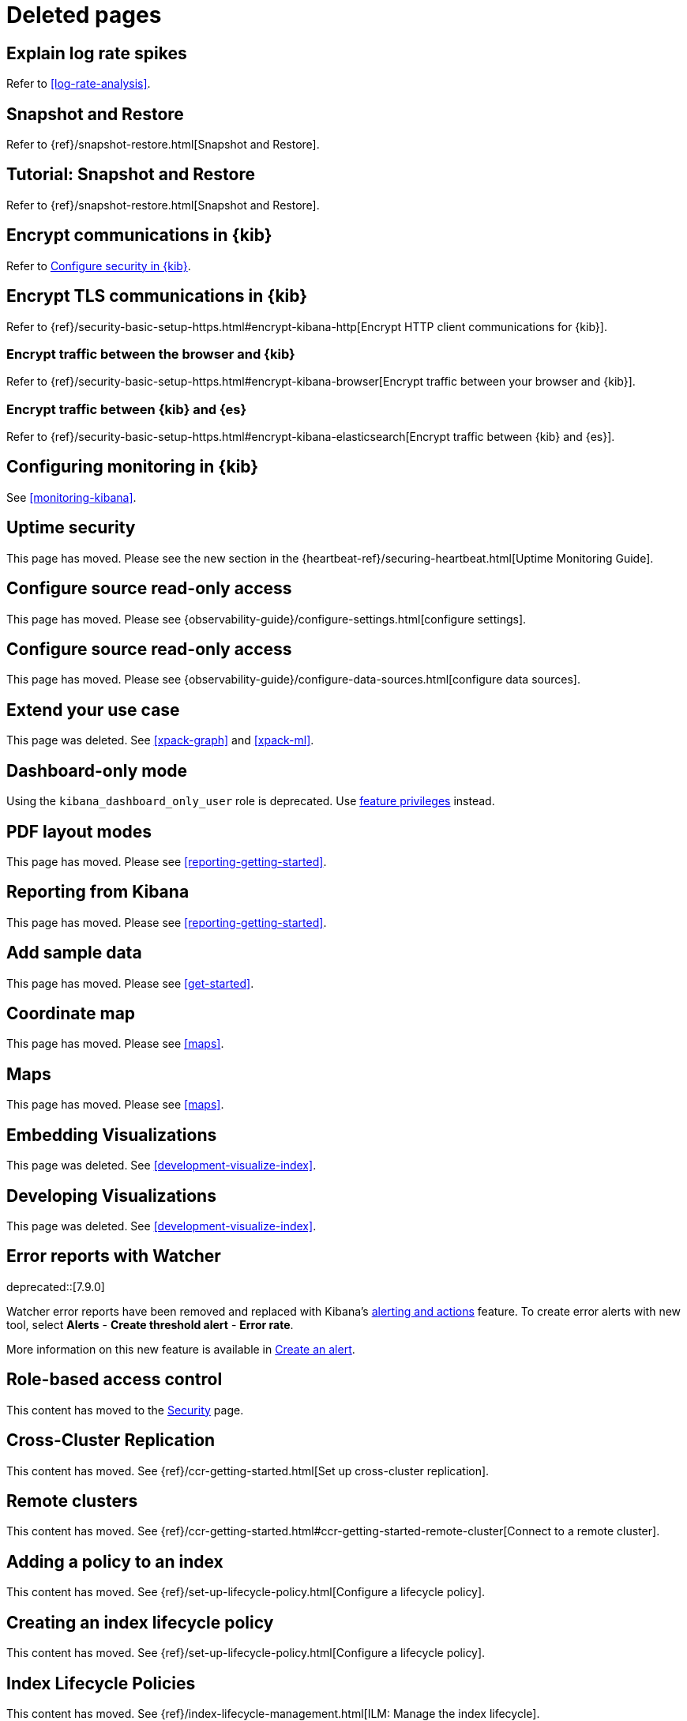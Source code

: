 [role="exclude",id="redirects"]
= Deleted pages

[partintro]
--

The following pages have moved or been deleted.

--
[role="exclude",id="explain-log-rate-spikes"]
== Explain log rate spikes
Refer to <<log-rate-analysis>>.

[role="exclude",id="snapshot-repositories"]
== Snapshot and Restore
Refer to {ref}/snapshot-restore.html[Snapshot and Restore].

[role="exclude",id="snapshot-restore-tutorial"]
== Tutorial: Snapshot and Restore
Refer to {ref}/snapshot-restore.html[Snapshot and Restore].

[role="exclude",id="configuring-tls-communication"]
== Encrypt communications in {kib}
Refer to <<using-kibana-with-security,Configure security in {kib}>>.

[role="exclude",id="configuring-tls"]
== Encrypt TLS communications in {kib}
Refer to {ref}/security-basic-setup-https.html#encrypt-kibana-http[Encrypt HTTP client communications for {kib}].

[float]
[role="exclude",id="configuring-tls-browser-kib"]
=== Encrypt traffic between the browser and {kib}

Refer to {ref}/security-basic-setup-https.html#encrypt-kibana-browser[Encrypt traffic between your browser and {kib}].

[float]
[role="exclude",id="configuring-tls-kib-es"]
=== Encrypt traffic between {kib} and {es}

Refer to {ref}/security-basic-setup-https.html#encrypt-kibana-elasticsearch[Encrypt traffic between {kib} and {es}].

[role="exclude",id="monitoring-xpack-kibana"]
== Configuring monitoring in {kib}

See <<monitoring-kibana>>.


[role="exclude",id="uptime-security"]
== Uptime security

This page has moved. Please see the new section in the {heartbeat-ref}/securing-heartbeat.html[Uptime Monitoring Guide].

[role="exclude",id="infra-read-only-access"]
== Configure source read-only access

This page has moved. Please see {observability-guide}/configure-settings.html[configure settings].

[role="exclude",id="logs-read-only-access"]
== Configure source read-only access

This page has moved. Please see {observability-guide}/configure-data-sources.html[configure data sources].

[role="exclude",id="extend"]
== Extend your use case

This page was deleted. See <<xpack-graph>> and <<xpack-ml>>.

[role="exclude",id="xpack-dashboard-only-mode"]
== Dashboard-only mode

Using the `kibana_dashboard_only_user` role is deprecated.
Use <<kibana-feature-privileges,feature privileges>> instead.

[role="exclude",id="pdf-layout-modes"]
== PDF layout modes

This page has moved. Please see <<reporting-getting-started>>.

[role="exclude",id="xpack-reporting"]
== Reporting from Kibana

This page has moved. Please see <<reporting-getting-started>>.

[role="exclude",id="add-sample-data"]
== Add sample data

This page has moved. Please see <<get-started>>.

[role="exclude",id="tilemap"]
== Coordinate map

This page has moved. Please see <<maps>>.

[role="exclude",id="visualize-maps"]
== Maps

This page has moved. Please see <<maps>>.

[role="exclude",id="development-embedding-visualizations"]
== Embedding Visualizations

This page was deleted. See <<development-visualize-index>>.

[role="exclude",id="development-create-visualization"]
== Developing Visualizations

This page was deleted. See <<development-visualize-index>>.

[role="exclude",id="errors-alerts-with-watcher"]
== Error reports with Watcher

deprecated::[7.9.0]

Watcher error reports have been removed and replaced with Kibana's <<apm-alerts,alerting and actions>> feature.
To create error alerts with new tool, select **Alerts** - **Create threshold alert** - **Error rate**.

More information on this new feature is available in <<apm-alerts>>.

[role="exclude",id="development-security-rbac"]
== Role-based access control

This content has moved to the <<development-rbac, Security>> page.

[role="exclude",id="managing-cross-cluster-replication"]
== Cross-Cluster Replication

This content has moved. See
{ref}/ccr-getting-started.html[Set up cross-cluster replication].

[role="exclude",id="working-remote-clusters"]
== Remote clusters

This content has moved. See
{ref}/ccr-getting-started.html#ccr-getting-started-remote-cluster[Connect to a remote cluster].

[role="exclude",id="adding-policy-to-index"]
== Adding a policy to an index

This content has moved. See
{ref}/set-up-lifecycle-policy.html[Configure a lifecycle policy].

[role="exclude",id="creating-index-lifecycle-policies"]
== Creating an index lifecycle policy

This content has moved. See
{ref}/set-up-lifecycle-policy.html[Configure a lifecycle policy].

[role="exclude",id="index-lifecycle-policies"]
== Index Lifecycle Policies

This content has moved. See
{ref}/index-lifecycle-management.html[ILM: Manage the index lifecycle].

[role="exclude",id="managing-index-lifecycle-policies"]
== Managing index lifecycle policies

This content has moved. See
{ref}/index-lifecycle-management.html[ILM: Manage the index lifecycle].

[role="exclude",id="tutorial-define-index"]
== Define your index patterns

This content has moved. See
<<get-started, Quick start>>.

[role="exclude",id="managing-indices"]
== Index management

This content has moved. See {ref}/index-mgmt.html[Index management].

[role="exclude",id="field-filter"]
== Filter by field

This content has moved. See <<discover, **Discover**>>.

[role="exclude",id="document-context"]
== View a document in context

This content has moved. See <<discover, **Discover**>>.

[role="exclude",id="document-data"]
== View document data

This content has moved. See <<discover, **Discover**>>.

[role="exclude",id="viewing-field-stats"]
== View field data statistics

This content has moved. See <<discover, **Discover**>>.

[role="exclude",id="known-plugins"]
== Known plugins

This content has moved. See <<known-kibana-plugins>>.

[role="exclude",id="url-drilldown"]
== URL drilldown

[float]
[[trigger-picker]]
=== Picking a trigger for a URL drilldown

This page has moved. Refer to <<url-drilldowns>>.

[float]
[[templating]]
=== URL templating

This page has moved. Refer to <<url_templating-language>>.

[float]
[[variables]]
=== Variables

This page has moved. Refer to <<url-template-variables>>.

[float]
[[time-series-visual-builder]]
=== Time Series Visual Builder

This page was deleted. Refer to <<dashboard>>.

[float]
[[kibana-keystore-has-moved-from-the-data-folder-to-the-config-folder]]
=== Kibana Keystore has moved from the Data Folder to the Config Folder

This page has been deleted. Refer to link:https://www.elastic.co/guide/en/kibana/7.9/breaking-changes-7.9.html#user-facing-changes-79[Breaking changes in 7.9].

[float]
[[createvis]]
=== Create Visualization

This page has been deleted. Refer to <<dashboard>>.

[float]
[[data-table]]
=== Data Table

This page has been deleted. Refer to <<dashboard>>.


[float]
[[xy-chart]]
=== Line, Area, and Bar Chart

This page has been deleted. Refer to <<dashboard>>.

[float]
[[add-canvas-events]]
=== Add Canvas Elements

This page has been moved. Refer to <<canvas>>.

[float]
[[vega-lite-tutorial]]
=== Vega-Lite Tutorial

This page has been moved. Refer to <<vega-tutorial-create-a-stacked-area-chart>>.

[float]
[[heatmap-chart]]
=== Heatmap Chart

This page has been moved. Refer to <<types-of-visualizations>>.

[float]
[[interface-overview]]
=== Interface Overview

This page has been moved. Refer to <<dashboard>>.

[float]
[[time-series-visualizations]]
=== Featured Visualizations

This page has been moved. Refer to <<dashboard>>.

[float]
[[timelion-customize]]
=== Customize and format visualizations

This page has been moved. Refer to <<dashboard>>.

[float]
[[dashboard-drilldown]]
=== Dashboard Drilldowns

This page has been moved. Refer to <<dashboard-drilldowns>>.

[float]
[[development-plugin-localization]]
=== Localization for plugins

This page has been moved. Refer to <<external-plugin-localization>>.

[role="exclude",id="visualize"]
== Visualize

This content has moved. Refer to <<dashboard, **Dashboard**>>.

[role="exclude",id="explore-dashboard-data"]
This content has moved. Refer to <<dashboard, **Dashboard**>>.

[role="exclude",id="ingest-node-pipelines"]
== Ingest Pipelines

This content has moved. Refer to {ref}/ingest.html[Ingest pipelines].


[role="exclude",id="create-panels-with-timelion"]
== Timelion

This content has moved. Refer to <<timelion>>.


[role="exclude",id="space-rbac-tutorial"]
== Tutorial: Use role-based access control to customize Kibana spaces

This content has moved. Refer to <<tutorial-secure-access-to-kibana>>.

[role="exclude",id="search"]
== Search your data

This content has moved. Refer to <<kuery-query>>.

[role="exclude",id="discover-document-context"]
== View surrounding documents

This content has moved. Refer to <<document-explorer>>.

[role="exclude",id="field-formatters-string"]
== String field formatters

This content has moved. Refer to <<string-field-formatters>>.

[role="exclude",id="embedding"]
== Embed {kib} content in a web page

This content has moved. Refer to <<embedded-content-authentication>> and <<embed-code>>.

[role="exclude",id="reporting-troubleshooting-system-dependencies"]
== System dependencies

This content has moved. Refer to <<install-reporting-packages>>.

[role="exclude",id="graph-getting-started"]
== Create a graph

This content has moved. Refer to <<xpack-graph>>.

[role="exclude",id="graph-limitations"]
== Graph limitations

This content has moved. Refer to <<graph-troubleshooting>>.

[role="exclude",id="profiler-getting-started"]
== Getting start with Search Profiler

This content has moved. Refer to <<xpack-profiler>>.

[role="exclude",id="profiler-complicated"]
== Profiling a more complicated querying

This content has moved. Refer to <<xpack-profiler>>.

[role="exclude",id="profiler-render"]
== Rendering pre-captured profiler JSON

This content has moved. Refer to <<xpack-profiler>>.

[role="exclude",id="index-patterns"]
== Index patterns has been renamed to data views.

This content has moved. Refer to <<data-views>>.

[role="exclude",id="managing-index-patterns"]
== Index patterns has been renamed to data views.

This content has moved. Refer to <<managing-data-views>>.

[role="exclude",id="xpack-kibana-role-management"]
== Kibana role management.

This content has moved. Refer to <<kibana-role-management>>.

[role="exclude",id="upgrade-migrations"]
== Upgrade migrations

This content has moved. Refer to <<saved-object-migrations>>.

[role="exclude",id="upgrade-standard"]
== Standard Upgrade

This content has moved. Refer to {stack-ref}/upgrading-kibana.html[Upgrade Kibana].

[role="exclude",id="brew"]
== Install {kib} on macOS with Homebrew

This page has been deleted. Refer to <<install>>.

[role="exclude",id="discover-view-document"]
== View a document

This page has been deleted. Refer to <<document-explorer>>.

[role="exclude",id="advanced-osquery"]
== Advanced Osquery

This page has been deleted. Refer to <<osquery>>.

[role="exclude",id="ml-sync"]
== Sync machine learning objects API

This page has been deleted. Refer to <<machine-learning-api-sync>>.

[role="exclude",id="managing-alerts-and-actions"]
== Alerts and Actions

This page has been deleted. Refer to <<alerting-getting-started>>.

[role="exclude",id="enhancements-and-bug-fixes-v8.10.0"]
== Enhancements and bug fixes for 8.10.0

This content has moved. Refer to <<enhancements-and-bug-fixes-v8.10.0-revised>> for 8.10.0.

[role="exclude",id="gen-ai-action-type"]
== Generative AI connector and action

This connector was renamed. Refer to <<openai-action-type>>.

[role="exclude",id="apis"]
== APIs

For the most up-to-date API details, refer to the
{kib-repo}/tree/{branch}/x-pack/plugins/alerting/docs/openapi[alerting], {kib-repo}/tree/{branch}/x-pack/plugins/cases/docs/openapi[cases], {kib-repo}/tree/{branch}/x-pack/plugins/actions/docs/openapi[connectors], and {kib-repo}/tree/{branch}/x-pack/plugins/ml/common/openapi[machine learning] open API specifications.

////
APM redirects
////

:apm-docs-move-notice: This documentation has moved to the {observability-guide}/apm.html[Observability guide] as of version 8.14.

[role="exclude",id="xpack-apm"]
== APM

{apm-docs-move-notice}

Refer to {observability-guide}/apm-ui.html[the APM UI documentation].

[role="exclude",id="apm-ui"]
== Set up

{apm-docs-move-notice}

Refer to {observability-guide}/apm-ui.html[the APM UI documentation].

[role="exclude",id="apm-getting-started"]
== Get started

{apm-docs-move-notice}

Refer to {observability-guide}/apm.html[the APM UI documentation].

[role="exclude",id="services"]
== Services

{apm-docs-move-notice}

Refer to {observability-guide}/apm-services.html[Services].

[role="exclude",id="traces"]
== Traces

{apm-docs-move-notice}

Refer to {observability-guide}/apm-traces.html[Traces].

[role="exclude",id="dependencies"]
== Dependencies

{apm-docs-move-notice}

Refer to {observability-guide}/apm-dependencies.html[Dependencies].

[role="exclude",id="service-maps"]
== Service Map

{apm-docs-move-notice}

Refer to {observability-guide}/apm-service-maps.html[Service Map].

[float]
[[service-maps-supported]]
=== Supported APM agents

Refer to {observability-guide}/apm-service-maps.html#service-maps-supported[Supported APM agents].

[role="exclude",id="service-overview"]
== Service overview

{apm-docs-move-notice}

Refer to {observability-guide}/apm-service-overview.html[Service overview].

[float]
[[service-span-duration]]
=== Span types average duration and dependencies

Refer to {observability-guide}/apm-service-overview.html#service-span-duration[Service overview].

[role="exclude",id="mobile-service-overview"]
== Mobile service overview

{apm-docs-move-notice}

Refer to {observability-guide}/apm-mobile-service-overview.html[Mobile service overview].

[role="exclude",id="transactions"]
== Transactions

{apm-docs-move-notice}

Refer to {observability-guide}/apm-transactions.html[Transactions].

[role="exclude",id="spans"]
== Trace sample timeline

{apm-docs-move-notice}

Refer to {observability-guide}/apm-spans.html[Trace sample timeline].

[role="exclude",id="errors"]
== Errors

{apm-docs-move-notice}

Refer to {observability-guide}/apm-errors.html[Errors].

[role="exclude",id="metrics"]
== Metrics

{apm-docs-move-notice}

Refer to {observability-guide}/apm-metrics.html[Metrics].

[role="exclude",id="infrastructure"]
== Infrastructure

{apm-docs-move-notice}

Refer to {observability-guide}/apm-infrastructure.html[Infrastructure].

[role="exclude",id="logs"]
== Logs

{apm-docs-move-notice}

Refer to {observability-guide}/apm-logs.html[Logs].

[role="exclude",id="apm-how-to"]
== How-to guides

{apm-docs-move-notice}

Refer to {observability-guide}/apm-how-to-guides.html[How-to guides].

[role="exclude",id="agent-configuration"]
== Configure APM agents with central config

{apm-docs-move-notice}

Refer to {observability-guide}/apm-agent-configuration.html[Configure APM agents with central config].

[role="exclude",id="apm-spaces"]
== Control access to APM data

{apm-docs-move-notice}

Refer to {observability-guide}/apm-spaces.html[Control access to APM data].

[role="exclude",id="apm-alerts"]
== Create an alert

{apm-docs-move-notice}

Refer to {observability-guide}/apm-alerts.html[Create an alert].

[role="exclude",id="custom-links"]
== Create custom links

{apm-docs-move-notice}

Refer to {observability-guide}/apm-custom-links.html[Create custom links].

[role="exclude",id="filters"]
== Filter data

{apm-docs-move-notice}

Refer to {observability-guide}/apm-filters.html[Filter data].

[float]
[[environment-selector]]
=== Service environment filter

Refer to {observability-guide}/apm-filters.html#environment-selector[Filter data].

[role="exclude",id="correlations"]
== Find transaction latency and failure correlations

{apm-docs-move-notice}

Refer to {observability-guide}/apm-correlations.html[Find transaction latency and failure correlations].

[role="exclude",id="agent-explorer"]
== Identify deployment details for APM agents

{apm-docs-move-notice}

Refer to {observability-guide}/apm-agent-explorer.html[Identify deployment details for APM agents].

[role="exclude",id="machine-learning-integration"]
== Integrate with machine learning

{apm-docs-move-notice}

Refer to {observability-guide}/apm-machine-learning-integration.html[Integrate with machine learning].

[role="exclude",id="mobile-session-explorer"]
== Exploring mobile sessions with Discover

{apm-docs-move-notice}

Refer to {observability-guide}/apm-mobile-session-explorer.html[Exploring mobile sessions with Discover].

[role="exclude",id="_viewing_sessions_with_discover"]
== Viewing sessions with Discover

{apm-docs-move-notice}

Refer to {observability-guide}/apm-mobile-session-explorer.html#viewing-sessions-with-discover[Viewing sessions with Discover].

[role="exclude",id="apm-lambda"]
== Observe Lambda functions

{apm-docs-move-notice}

Refer to {observability-guide}/apm-lambda.html[Observe Lambda functions].

[role="exclude",id="advanced-queries"]
== Query your data

{apm-docs-move-notice}

Refer to {observability-guide}/apm-advanced-queries.html[Query your data].

[role="exclude",id="storage-explorer"]
== Storage Explorer

{apm-docs-move-notice}

Refer to {observability-guide}/apm-storage-explorer.html[Storage Explorer].

[role="exclude",id="transactions-annotations"]
== Track deployments with annotations

{apm-docs-move-notice}

Refer to {observability-guide}/apm-transactions-annotations.html[Track deployments with annotations].

[role="exclude",id="apm-app-users"]
== Users and privileges

{apm-docs-move-notice}

Refer to {observability-guide}/apm-app-users.html[Users and privileges].

[role="exclude",id="apm-app-reader"]
== Create an APM reader user

{apm-docs-move-notice}

Refer to {observability-guide}/apm-app-reader.html[Create an APM reader user].

[role="exclude",id="apm-app-annotation-user-create"]
== Create an annotation user

{apm-docs-move-notice}

Refer to {observability-guide}/apm-app-annotation-user-create.html[Create an annotation user].

[role="exclude",id="apm-app-central-config-user"]
== Create a central config user

{apm-docs-move-notice}

Refer to {observability-guide}/apm-app-central-config-user.html[Create a central config user].

[role="exclude",id="apm-app-storage-explorer-user-create"]
== Create a storage explorer user

{apm-docs-move-notice}

Refer to {observability-guide}/apm-app-storage-explorer-user-create.html[Create a storage explorer user].

[role="exclude",id="apm-app-api-user"]
== Create an API user

{apm-docs-move-notice}

Refer to {observability-guide}/apm-app-api-user.html[Create an API user].

[role="exclude",id="apm-settings-in-kibana"]
== Settings

{apm-docs-move-notice}

Refer to {observability-guide}/apm-settings-in-kibana.html[Settings].

[role="exclude",id="apm-api"]
== REST API

{apm-docs-move-notice}

Refer to {observability-guide}/apm-api.html[REST API].

[role="exclude",id="agent-config-api"]
== Agent Configuration API

{apm-docs-move-notice}

Refer to {observability-guide}/apm-agent-config-api.html[Agent Configuration API].

[role="exclude",id="apm-annotation-api"]
== Annotation API

{apm-docs-move-notice}

Refer to {observability-guide}/apm-annotation-api.html[Annotation API].

[role="exclude",id="rum-sourcemap-api"]
== RUM source map API

{apm-docs-move-notice}

Refer to {observability-guide}/apm-rum-sourcemap-api.html[RUM source map API].

[role="exclude",id="agent-key-api"]
== APM agent Key API

{apm-docs-move-notice}

Refer to {observability-guide}/apm-agent-key-api.html[APM agent Key API].

[role="exclude",id="troubleshooting"]
== Troubleshooting

{apm-docs-move-notice}

Refer to {observability-guide}/apm-app-troubleshooting.html[Troubleshooting].

:!apm-docs-move-notice:

[role="exclude",id="upgrade-assistant-api-default-field"]
== Add default field API

This API was removed in 7.13.0. Refer to <<upgrade-assistant-api>>.